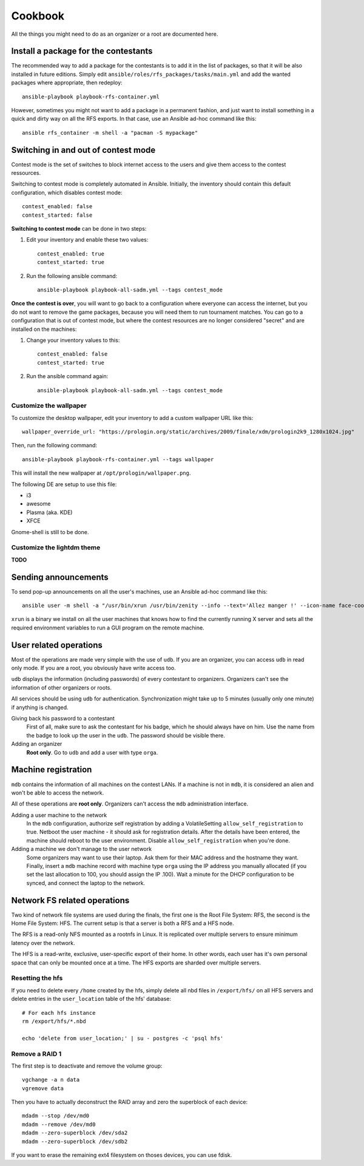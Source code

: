 Cookbook
========

All the things you might need to do as an organizer or a root are documented
here.

Install a package for the contestants
-------------------------------------

The recommended way to add a package for the contestants is to add it in the
list of packages, so that it will be also installed in future editions.
Simply edit ``ansible/roles/rfs_packages/tasks/main.yml`` and add the wanted
packages where appropriate, then redeploy::

    ansible-playbook playbook-rfs-container.yml

However, sometimes you might not want to add a package in a permanent fashion,
and just want to install something in a quick and dirty way on all the RFS
exports. In that case, use an Ansible ad-hoc command like this::

    ansible rfs_container -m shell -a "pacman -S mypackage"


.. _enable_contest_services:

Switching in and out of contest mode
------------------------------------

Contest mode is the set of switches to block internet access to the users and
give them access to the contest ressources.

Switching to contest mode is completely automated in Ansible. Initially, the
inventory should contain this default configuration, which disables contest
mode::

    contest_enabled: false
    contest_started: false

**Switching to contest mode** can be done in two steps:

1. Edit your inventory and enable these two values::

    contest_enabled: true
    contest_started: true

2. Run the following ansible command::

    ansible-playbook playbook-all-sadm.yml --tags contest_mode

**Once the contest is over**, you will want to go back to a configuration where
everyone can access the internet, but you do not want to remove the game
packages, because you will need them to run tournament matches. You can go to a
configuration that is out of contest mode, but where the contest resources
are no longer considered "secret" and are installed on the machines:

1. Change your inventory values to this::

    contest_enabled: false
    contest_started: true

2. Run the ansible command again::

    ansible-playbook playbook-all-sadm.yml --tags contest_mode

Customize the wallpaper
~~~~~~~~~~~~~~~~~~~~~~~

To customize the desktop wallpaper, edit your inventory to add a custom
wallpaper URL like this::

    wallpaper_override_url: "https://prologin.org/static/archives/2009/finale/xdm/prologin2k9_1280x1024.jpg"

Then, run the following command::

    ansible-playbook playbook-rfs-container.yml --tags wallpaper

This will install the new wallpaper at ``/opt/prologin/wallpaper.png``.

The following DE are setup to use this file:

* i3
* awesome
* Plasma (aka. KDE)
* XFCE

Gnome-shell is still to be done.

Customize the lightdm theme
~~~~~~~~~~~~~~~~~~~~~~~~~~~

**TODO**

Sending announcements
---------------------

To send pop-up announcements on all the user's machines, use an Ansible ad-hoc
command like this::

    ansible user -m shell -a "/usr/bin/xrun /usr/bin/zenity --info --text='Allez manger !' --icon-name face-cool"

``xrun`` is a binary we install on all the user machines that knows how to
find the currently running X server and sets all the required environment
variables to run a GUI program on the remote machine.

User related operations
-----------------------

Most of the operations are made very simple with the use of ``udb``. If you are
an organizer, you can access ``udb`` in read only mode. If you are a root, you
obviously have write access too.

``udb`` displays the information (including passwords) of every contestant to
organizers. Organizers can't see the information of other organizers or roots.

All services should be using ``udb`` for authentication. Synchronization might
take up to 5 minutes (usually only one minute) if anything is changed.

Giving back his password to a contestant
    First of all, make sure to ask the contestant for his badge, which he
    should always have on him. Use the name from the badge to look up the user
    in the ``udb``. The password should be visible there.

Adding an organizer
    **Root only**. Go to ``udb`` and add a user with type ``orga``.

Machine registration
--------------------

``mdb`` contains the information of all machines on the contest LANs. If a
machine is not in ``mdb``, it is considered an alien and won't be able to
access the network.

All of these operations are **root only**. Organizers can't access the ``mdb``
administration interface.

Adding a user machine to the network
    In the ``mdb`` configuration, authorize self registration by adding a
    VolatileSetting ``allow_self_registration`` to true. Netboot the user
    machine - it should ask for registration details. After the details have
    been entered, the machine should reboot to the user environment. Disable
    ``allow_self_registration`` when you're done.

Adding a machine we don't manage to the user network
    Some organizers may want to use their laptop. Ask them for their MAC
    address and the hostname they want.
    Finally, insert a ``mdb`` machine record with machine type ``orga`` using
    the IP address you manually allocated (if you set the last allocation to
    100, you should assign the IP .100). Wait a minute for the DHCP
    configuration to be synced, and connect the laptop to the network.

Network FS related operations
-----------------------------

Two kind of network file systems are used during the finals, the first one is
the Root File System: RFS, the second is the Home File System: HFS.  The current
setup is that a server is both a RFS and a HFS node.

The RFS is a read-only NFS mounted as a rootnfs in Linux. It is replicated over
multiple servers to ensure minimum latency over the network.

The HFS is a read-write,
exclusive, user-specific export of their home. In other words, each user has
it's own personal space that can only be mounted once at a time. The HFS exports
are sharded over multiple servers.

Resetting the hfs
~~~~~~~~~~~~~~~~~

If you need to delete every ``/home`` created by the hfs, simply delete all nbd
files in ``/export/hfs/`` on all HFS servers and delete entries in the
``user_location`` table of the hfs' database::

  # For each hfs instance
  rm /export/hfs/*.nbd

  echo 'delete from user_location;' | su - postgres -c 'psql hfs'

Remove a RAID 1
~~~~~~~~~~~~~~~

The first step is to deactivate and remove the volume group::

  vgchange -a n data
  vgremove data

Then you have to actually deconstruct the RAID array and zero the superblock
of each device::

  mdadm --stop /dev/md0
  mdadm --remove /dev/md0
  mdadm --zero-superblock /dev/sda2
  mdadm --zero-superblock /dev/sdb2

If you want to erase the remaining ext4 filesystem on thoses devices, you can
use fdisk.
